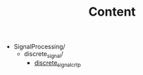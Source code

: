#+CALL: Setup()
#+TITLE: Content
#+Call: HomeUp()

#+BEGIN_SRC sh :results output drawer :exports results
orgTree.sh -I index.org -P "*.org"
#+END_SRC

#+RESULTS:
:RESULTS:
+ SignalProcessing/
	+ discrete_signal/
		+ [[file:.//SignalProcessing/discrete_signal/discrete_signal_crtp.org][discrete_signal_crtp]]
:END:

